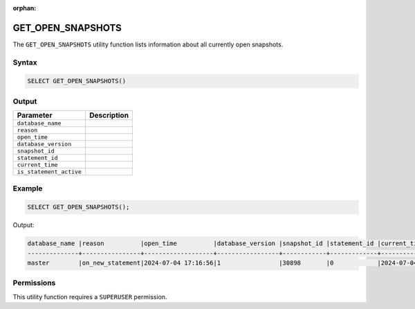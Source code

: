 :orphan:

.. _get_open_snapshots:

******************
GET_OPEN_SNAPSHOTS
******************
 
The ``GET_OPEN_SNAPSHOTS`` utility function lists information about all currently open snapshots.

Syntax
======

.. code-block:: postgres

	SELECT GET_OPEN_SNAPSHOTS()

Output
======

.. list-table::
   :widths: auto
   :header-rows: 1

   * - Parameter
     - Description  
   * - ``database_name``
     - 	 
   * - ``reason``
     - 	 
   * - ``open_time``
     - 	 
   * - ``database_version``
     - 	 
   * - ``snapshot_id``
     - 	 
   * - ``statement_id``
     - 	 
   * - ``current_time``
     - 	 
   * - ``is_statement_active``
     - 	 
	 
Example
=======

.. code-block:: postgres

	SELECT GET_OPEN_SNAPSHOTS();
	
Output:

.. code-block:: console

	database_name |reason          |open_time          |database_version |snapshot_id |statement_id |current_time       |is_statement_active 
	--------------+----------------+-------------------+-----------------+------------+-------------+-------------------+-------------------
	master        |on_new_statement|2024-07-04 17:16:56|1                |30898       |0            |2024-07-04 17:16:57|1

	
Permissions
===========

This utility function requires a ``SUPERUSER`` permission.